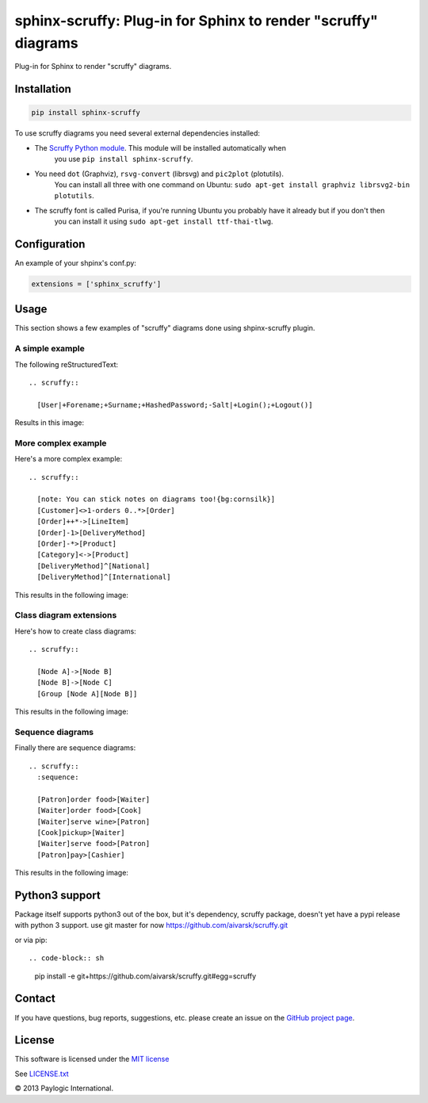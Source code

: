 sphinx-scruffy: Plug-in for Sphinx to render "scruffy" diagrams
===============================================================

Plug-in for Sphinx to render "scruffy" diagrams.

Installation
------------

.. sourcecode::

    pip install sphinx-scruffy

To use scruffy diagrams you need several external dependencies installed:

- The `Scruffy Python module <https://github.com/aivarsk/scruffy>`_. This module will be installed automatically when
    you use ``pip install sphinx-scruffy``.
- You need ``dot`` (Graphviz), ``rsvg-convert`` (librsvg) and ``pic2plot`` (plotutils).
    You can install all three with one command on Ubuntu: ``sudo apt-get install graphviz librsvg2-bin plotutils``.
- The scruffy font is called Purisa, if you're running Ubuntu you probably have it already but if you don't then
    you can install it using ``sudo apt-get install ttf-thai-tlwg``.


Configuration
-------------

An example of your shpinx's conf.py:

.. code-block:: python

    extensions = ['sphinx_scruffy']


Usage
-----

This section shows a few examples of "scruffy" diagrams done using shpinx-scruffy plugin.

A simple example
****************

The following reStructuredText::

  .. scruffy::

    [User|+Forename;+Surname;+HashedPassword;-Salt|+Login();+Logout()]

Results in this image:

.. scruffy::

  [User|+Forename;+Surname;+HashedPassword;-Salt|+Login();+Logout()]

More complex example
********************

Here's a more complex example::

  .. scruffy::

    [note: You can stick notes on diagrams too!{bg:cornsilk}]
    [Customer]<>1-orders 0..*>[Order]
    [Order]++*->[LineItem]
    [Order]-1>[DeliveryMethod]
    [Order]-*>[Product]
    [Category]<->[Product]
    [DeliveryMethod]^[National]
    [DeliveryMethod]^[International]

This results in the following image:

.. scruffy::

  [note: You can stick notes on diagrams too!{bg:cornsilk}]
  [Customer]<>1-orders 0..*>[Order]
  [Order]++*->[LineItem]
  [Order]-1>[DeliveryMethod]
  [Order]-*>[Product]
  [Category]<->[Product]
  [DeliveryMethod]^[National]
  [DeliveryMethod]^[International]

Class diagram extensions
************************

Here's how to create class diagrams::

  .. scruffy::

    [Node A]->[Node B]
    [Node B]->[Node C]
    [Group [Node A][Node B]]

This results in the following image:

.. scruffy::

  [Node A]->[Node B]
  [Node B]->[Node C]
  [Group [Node A][Node B]]

Sequence diagrams
*****************

Finally there are sequence diagrams::

  .. scruffy::
    :sequence:

    [Patron]order food>[Waiter]
    [Waiter]order food>[Cook]
    [Waiter]serve wine>[Patron]
    [Cook]pickup>[Waiter]
    [Waiter]serve food>[Patron]
    [Patron]pay>[Cashier]

This results in the following image:

.. scruffy::
  :sequence:

  [Patron]order food>[Waiter]
  [Waiter]order food>[Cook]
  [Waiter]serve wine>[Patron]
  [Cook]pickup>[Waiter]
  [Waiter]serve food>[Patron]
  [Patron]pay>[Cashier]


Python3 support
---------------

Package itself supports python3 out of the box, but it's dependency, scruffy package, doesn't yet have a pypi release
with python 3 support.
use git master for now https://github.com/aivarsk/scruffy.git

or via pip::

.. code-block:: sh

    pip install -e git+https://github.com/aivarsk/scruffy.git#egg=scruffy


Contact
-------

If you have questions, bug reports, suggestions, etc. please create an issue on
the `GitHub project page <http://github.com/paylogic/sphinx-scruffy>`_.


License
-------

This software is licensed under the `MIT license <http://en.wikipedia.org/wiki/MIT_License>`_

See `<LICENSE.txt>`_


© 2013 Paylogic International.
